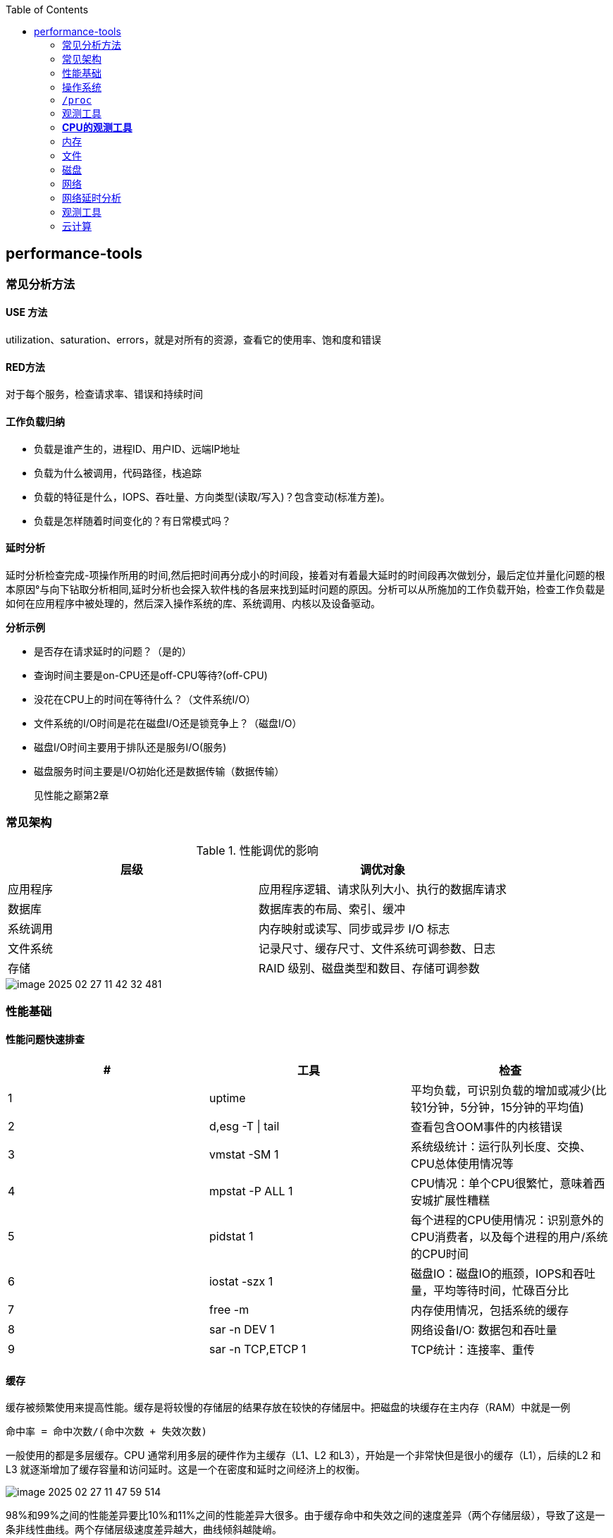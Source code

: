 :toc:

// 保证所有的目录层级都可以正常显示图片
:path: linux/
:imagesdir: ../image/

// 只有book调用的时候才会走到这里
ifdef::rootpath[]
:imagesdir: {rootpath}{path}{imagesdir}
endif::rootpath[]

== performance-tools

=== 常见分析方法

==== USE 方法

utilization、saturation、errors，就是对所有的资源，查看它的使用率、饱和度和错误

==== RED方法

对于每个服务，检查请求率、错误和持续时间

==== 工作负载归纳

- 负载是谁产生的，进程ID、用户ID、远端IP地址
- 负载为什么被调用，代码路径，栈追踪
- 负载的特征是什么，IOPS、吞吐量、方向类型(读取/写入)？包含变动(标准方差)。
- 负载是怎样随着时间变化的？有日常模式吗？

==== 延时分析

延时分析检查完成-项操作所用的时间,然后把时间再分成小的时间段，接着对有着最大延时的时间段再次做划分，最后定位并量化问题的根本原因°与向下钻取分析相同,延时分析也会探入软件栈的各层来找到延时问题的原因。分析可以从所施加的工作负载开始，检查工作负载是如何在应用程序中被处理的，然后深入操作系统的库、系统调用、内核以及设备驱动。

*分析示例*

- 是否存在请求延时的问题？（是的）
- 查询时间主要是on-CPU还是off-CPU等待?(off-CPU)
- 没花在CPU上的时间在等待什么？（文件系统I/O）
- 文件系统的I/O时间是花在磁盘I/O还是锁竞争上？（磁盘I/O）
- 磁盘I/O时间主要用于排队还是服务I/O(服务)
- 磁盘服务时间主要是I/O初始化还是数据传输（数据传输）

> 见性能之巅第2章


=== 常见架构

.性能调优的影响
|===
|层级 |调优对象

|应用程序 |应用程序逻辑、请求队列大小、执行的数据库请求

|数据库 |数据库表的布局、索引、缓冲

|系统调用 |内存映射或读写、同步或异步 I/O 标志

|文件系统 |记录尺寸、缓存尺寸、文件系统可调参数、日志

|存储 |RAID 级别、磁盘类型和数目、存储可调参数

|===

image::linux/image-2025-02-27-11-42-32-481.png[]


=== 性能基础

==== 性能问题快速排查


|===
|# |工具 |检查

|1
|uptime
|平均负载，可识别负载的增加或减少(比较1分钟，5分钟，15分钟的平均值)

|2
|d,esg -T \| tail
|查看包含OOM事件的内核错误

|3
|vmstat -SM 1
|系统级统计：运行队列长度、交换、CPU总体使用情况等

|4
|mpstat -P ALL 1
|CPU情况：单个CPU很繁忙，意味着西安城扩展性糟糕

|5
|pidstat 1
|每个进程的CPU使用情况：识别意外的CPU消费者，以及每个进程的用户/系统的CPU时间

|6
|iostat -szx 1
|磁盘IO：磁盘IO的瓶颈，IOPS和吞吐量，平均等待时间，忙碌百分比

|7
|free -m
|内存使用情况，包括系统的缓存

|8
|sar -n DEV 1
|网络设备I/O: 数据包和吞吐量

|9
|sar -n TCP,ETCP 1
|TCP统计：连接率、重传

|===

==== 缓存

缓存被频繁使用来提高性能。缓存是将较慢的存储层的结果存放在较快的存储层中。把磁盘的块缓存在主内存（RAM）中就是一例

`命中率 = 命中次数/(命中次数 + 失效次数)`

一般使用的都是多层缓存。CPU 通常利用多层的硬件作为主缓存（L1、L2 和L3），开始是一个非常快但是很小的缓存（L1），后续的L2 和L3 就逐渐增加了缓存容量和访问延时。这是一个在密度和延时之间经济上的权衡。

image::../image/linux/image-2025-02-27-11-47-59-514.png[]

98%和99%之间的性能差异要比10%和11%之间的性能差异大很多。由于缓存命中和失效之间的速度差异（两个存储层级），导致了这是一条非线性曲线。两个存储层级速度差异越大，曲线倾斜越陡峭。

`运行时间 =（命中率×命中延时）+（失效率×失效延`


=== 操作系统

了解操作系统和它的内核对于系统性能分析至关重要.你会经常需要进行针对系统行为的开发和测试，如系统调用是如何执行的、CPU是如何调度线程的、有限大小的内存是如何影响性能的，或者文件系统是如何处理I／O的,等等。这些行为需要你应用自
己掌握的操作系统和内核知识。

==== 内核的执行

内核是一个庞大的程序，通常有几十万行代码。内核的执行主要是按需的，例如，当用户级别的程序发起一次系统调用，或者设备发送一个中断时。一些内核线程会异步地执行一些系统维护的工作，其中可能包括内核时钟程序和内存管理任务，但是这些都是轻量级的，只占用很少的 CPU 资源。

内核是运行在特殊CPU模式下的程序，这＿特殊的CPU模式叫作内核态，在这—状态下，设备的一切访问及特权指令的执行都是被允许的。由内核来控制设备的访问，用以支持多任务处理，除非明确允许，否则进程之间和用户之间的数据是无法彼此访问的

用户程序（进程）运行在用户态下，对于内核特权操作（例如I／O）的请求是通过系统调用传递的。

内核态和用户态是在处理器上使用特权环（或保护环）实现的。

image::linux/image-2025-02-27-14-58-35-021.png[]

例如，x86处理器支持4个特权环，编号为0到3。通常只使用两个或三个:用户态、内核态和管理程序（如果存在）°访问设备的特权指令只允许在内核态下执行;在用户态下执行这些指令会触发并常,然后由内核处理

在用户态和内核态之间的切换是模式转换。

所有的系统调用都会进行模式转换。对于某些系统调用也会进行上下文切换：那些阻塞的系统调用，比如磁盘和网络 I/O，会进行上下文切换，以便在第一个线程被阻塞的时候，另一个线程可以运行。

这些模式转换和上下文切换都会增加一小部分的时间开销（CPU 周期）1，有多种优化方法来避免开销，如下所述。

- 用户态的系统调用：可以单独在用户态库中实现一些系统调用。Linux 内核通过导出一个映射到进程地址空间里的虚拟动态共享对象（vDSO）来实现，该对象包含如 `gettimeofday(2)` 和 `getcpu(2)` 的系统调用 [Drysdale 14]。
- **内存映射**：用于按需换页（见 7.2.3 节），内存映射也可以用于数据存储和其他 I/O，可避免系统调用的开销。
- **内核旁路 (kernel bypass)**：这类技术允许用户态的程序直接访问设备，绕过系统调用和典型的内核代码路径。例如，用于网络的 DPDK 数据平面开发工具包。
- **内核态的应用程序**：这些包括在内核中实现的 TUX 网络服务器 [Lever 00]，以及图 3.2 所示的 eBPF 技术。

内核态和用户态都有自己的软件执行的上下文，包括栈和注册表。一些处理器架构（例如，SPARC）为内核使用一个单独的地址空间，这意味着模式切换也必须改变虚拟内存的上下文。

==== 进程工作环境

.进程工作环境
image::linux/image-2025-02-27-15-10-10-790.png[]

.进程内存映射
image::linux/image-2025-02-27-15-12-35-529.png[]

.内核调度器
image::linux/image-2025-02-27-15-13-33-086.png[]

.虚拟文件系统
image::linux/image-2025-02-27-15-14-15-044.png[]

.I/O栈
image::linux/image-2025-02-27-15-17-15-063.png[]

image::linux/image-2025-02-27-15-23-07-550.png[]


*工具来源*

|===
|软件包 | 提供的工具

|procps | ps(1)、vmstat(8)、uptime(1)、top(1)

|util-linux | dmesg(1)、lsblk(1)、lscpu(1)

|sysstat | iostat(1)、mpstat(1)、pidstat(1)、sar(1)

|iproute2 | ip(8)、ss(8)、nstat(8)、tc(8)

|numactl | numastat(8)

|linux-tools-common linux-tools-$(uname -r) | perf(1)、turbostat(8)

|bcc-tools (aka bpfcc-tools) | opensnoop(8)、execsnoop(8)、runqlat(8)、runqlen(8)、softirqs(8)、hardirqs(8)、ext4slower(8)、ext4dist(8)、biotop(8)、biosnoop(8)、biolatency(8)、tcptop(8)、tcplife(8)、trace(8)、argdist(8)、funcount(8)、stackcount(8)、profile(8) 等

|bpfttrace | bpfttrace、basic versions of opensnoop(8)、execsnoop(8)、runqlat(8)、runqlen(8)、biosnoop(8)、biolatency(8) 等

|perf-tools-unstable | Ftrace versions of opensnoop(8)、execsnoop(8)、iolatency(8)、iosnoop(8)、bitesize(8)、funcount(8)、kprobe(8)

|trace-cmd | trace-cmd(1)

|nicstat | nicstat(1)

|ethtool | ethtool(8)

|tiptop | tiptop(1)

|msr-tools | rdmsr(8)、wrmsr(8)

|github.com/brendangregg/msr-cloud-tools | showboost(8)、cpuhot(8)、cputemp(8)

|github.com/brendangregg/pmc-cloud-tools | pmcarch(8)、cpucache(8)、icache(8)、tlbstat(8)、resstalls(8)

|===

=== `/proc`

内核统计信息的文件系统接口，`/proc`由内核动态创建，不需要任何存储设备(在内存中运行)，多数文件是只读的，为观测工具提供统计数据，一部分文件是可写的，用于控制进程和内核的行为。

*进程级别信息统计*

- **limits**: 实际的资源限制。
- **maps**: 映射的内存区域。
- **sched**: CPU 调度器的各种统计。
- **schedstat**: CPU 运行时、延时和时间分片。
- **smaps**: 映射内存区域的使用统计。
- **stat**: 进程状态和统计信息，包括总的 CPU 和内存的使用情况。
- **statm**: 以页为单位的内存使用总结。
- **status**: 标记过的 stat 和 statm 的信息。
- **fd**: 文件描述符符号链接的目录（也见 fdinfo）。
- **cgroup**: Cgroup 成员信息。
- **task**: 每个任务的统计目录。

Linux还扩展了 `/proc`，以包含系统级别统计信息，这些数据包含在这些额外的文件和目录中。

[source, bash]
----
[root@k8smaster-147 proc]# ls -Fd [a-z]*
acpi/       consoles   driver/         interrupts  key-users    loadavg  mounts@       scsi/     sys/           uptime
bootconfig  cpuinfo    dynamic_debug/  iomem       keys         locks    mtrr          self@     sysrq-trigger  version
buddyinfo   crypto     execdomains     ioports     kmsg         mdstat   net@          slabinfo  sysvipc/       vmallocinfo
bus/        devices    fb              irq/        kpagecgroup  meminfo  pagetypeinfo  softirqs  thread-self@   vmstat
cgroups     diskstats  filesystems     kallsyms    kpagecount   misc     partitions    stat      timer_list     zoneinfo
cmdline     dma        fs/             kcore       kpageflags   modules  schedstat     swaps     tty/
----

- **cpuinfo**: 物理处理器信息，包含所有虚拟 CPU、型号、时钟频率和缓存大小。
- **diskstats**: 对于所有磁盘设备的磁盘 I/O 统计。
- **interrupts**: 每个 CPU 的中断计数器。
- **loadavg**: 平均负载。
- **meminfo**: 系统内存使用明细。
- **net/dev**: 网络接口统计。
- **net/netstat**: 系统级别的网络统计。
- **net/tcp**: 活跃的 TCP 套接字信息。
- **pressure**: 压力滞留信息（PSI）文件。
- **schedstat**: 系统级别的 CPU 调度器统计。
- **self**: 为了使用方便，关联当前进程 ID 路径的符号链接。
- **slabinfo**: 内核 slab 分配器缓存统计。
- **stat**: 内核和系统资源的统计，包括 CPU、磁盘、分页、交换区、进程。
- **zoneinfo**: 内存区信息。


=== 观测工具

.观测工具
image::linux/image-2025-02-27-15-31-07-239.png[]

.静态工具分析
image::linux/image-2025-02-27-15-32-21-502.png[]

.追踪数据来源
image::linux/image-2025-02-27-15-40-08-564.png[]

==== sar 命令

sar命令提供了对内核和设备非常广泛的覆盖，甚至对风扇也能进行观测，选项 `-m` (电源管理)

- -B: 换页统计信息
- -H: 巨型页统计信息
- -r: 内存使用率
- -S: 交换空间统计信息
- -W: 交换统计信息

.sar 命令覆盖范围
image::linux/image-2025-02-28-19-28-53-811.png[]

[source, bash]
----
# 1秒为时间间隔，采集5次TCP数据
sar -n TCP 1 5
----

[options="header"]
|===
|选项 |统计信息 |描述 |单位

|-B |pgpgin/s |页面换入 |千字节 / 秒
|-B |pgpgout/s |页面换出 |千字节 / 秒
|-B |fault/s |严重及轻微缺页 |次数 / 秒
|-B |majflt/s |严重缺页 |次数 / 秒
|-B |pgfree/s |将页面加入空闲链表 |次数 / 秒
|-B |pgscank/s |被后台页面换出守护进程扫描过的页面（kswapd） |次数 / 秒
|-B |pgscand/s |直接页面扫描 |次数 / 秒
|-B |pgsteal/s |页面及交换缓存回收 |次数 / 秒
|-B |%vmeff |页面盗取 / 页面扫描的比率，其显示页面回收的效率 |百分比
|-H |hbhugfree |空闲巨型页内存（大页面尺寸） |千字节
|-H |hbhugused |占用的巨型页内存 |千字节
|-H |%hugused |巨型页使用率 |百分比
|-r |kbmemfree |空闲内存（完全未使用的） |千字节
|-r |kbavail |可用的内存，包括可以随时从页面缓存中释放的页 |千字节
|-r |kbmemused |使用的内存（包括内核） |千字节
|-r |%memused |内存使用率 |百分比
|-r |kbbuffers |缓冲高速缓存尺寸 |千字节
|-r |kbcached |页面高速缓存尺寸 |千字节
|-r |kbcommit |提交的主存：服务当前工作负载需要量的估计 |千字节
|-r |%commit |为当前工作负载提交的主存，估计值 |百分比
|-r |kbactive |活动列表内存尺寸 |千字节
|-r |kbinact |未活动列表内存尺寸 |千字节
|-r |kbdirtyw |将被写入磁盘的修改过的内存 |千字节
|-r ALL |kbanonpg |进程匿名内存 |千字节
|-r ALL |kbslab |内核 slab 缓存大小 |千字节
|-r ALL |kbbkstack |内核栈空间大小 |千字节
|-r ALL |kbpgtbl |最低级别的页表大小 |千字节
|-r ALL |kbvmused |已使用的虚拟内存地址空间 |千字节
|-S |kbswpfree |释放的交换空间 |千字节
|-S |kbswpused |占用的交换空间 |千字节
|-S |%swpused |占用的交换空间的百分比 |百分比
|-S |kbswpcad |高速缓存的交换空间：它同时保存在主存和交换设备中，因此不需要磁盘 I/O 就能被页面换出 |千字节
|-S |%swpcad |缓存的交换空间大小和使用的交换空间的比例 |百分比
|-W |pswpin/s |页面换入（Linux 换入） |页面 / 秒
|-W |pswpout/s |页面换出（Linux 换出） |页面 / 秒
|===

[options="header"]
|===
|选项 | 统计信息 | 描述 | 单位
|-n DEV | rxcmp/s | 接收的压缩包 | 数据包数量 / 秒
|-n DEV | txcmp/s | 传输的压缩包 | 数据包数量 / 秒
|-n DEV | rxmcst/s | 接收的多播包 | 数据包数量 / 秒
|-n DEV | %ifutil | 接口使用率；对于全双工，rx 或 tx 的较大值 | 百分比
|-n EDEV | rxerr/s | 接收的数据包错误 | 数据包数量 / 秒
|-n EDEV | txerr/s | 传输的数据包错误 | 数据包数量 / 秒
|-n EDEV | coll/s | 碰撞 | 数据包数量 / 秒
|-n EDEV | rxdrop/s | 接收的数据包丢包（缓冲溢出） | 数据包数量 / 秒
|-n EDEV | txdrop/s | 传输的数据包丢包（缓冲溢出） | 数据包数量 / 秒
|-n EDEV | txcarr/s | 传输载波错误 | 错误 / 秒
|-n EDEV | rxfram/s | 接收的排列错误 | 错误 / 秒
|-n EDEV | rxfifo/s | 接收的数据包 FIFO 超限错误 | 数据包数量 / 秒
|-n EDEV | txfifo/s | 传输的数据包 FIFO 超限错误 | 数据包数量 / 秒
|-n IP | irec/s | 输入的数据报文（接收） | 数据报文 / 秒
|-n IP | fwddgm/s | 转发的数据报文 | 数据报文 / 秒
|-n IP | idel/s | 输入的 IP 数据报文（包括 ICMP） | 数据报文 / 秒
|-n IP | orq/s | 输出的数据报文请求（传输） | 数据报文 / 秒
|-n IP | asmrq/s | 接收的 IP 分段 | 分段数量 / 秒
|-n IP | asmok/s | 重组的 IP 数据报文 | 数据报文 / 秒
|-n IP | fragok/s | 分段的数据报文 | 数据报文 / 秒
|-n IP | fragcrt/s | 创建的分段 IP 数据报文 | 分段数量 / 秒
|-n EIP | ihdrerr/s | IP 头错误 | 数据报文 / 秒
|-n EIP | iukrerr/s | 无效的 IP 目标地址错误 | 数据报文 / 秒
|-n EIP | iukwnprt/s | 未知的协议错误 | 数据报文 / 秒
|-n EIP | idisc/s | 输入的丢弃（例如，缓冲溢满） | 数据报文 / 秒
|-n EIP | odisc/s | 输出的丢弃（例如，缓冲溢满） | 数据报文 / 秒
|-n EIP | onort/s | 输入数据报文无路由错误 | 数据报文 / 秒
|-n EIP | asmf/s | IP 重组失败 | 失败数 / 秒
|-n EIP | fragf/s | IP 不分段丢弃 | 数据报文 / 秒
|-n TCP | active/s | 新的主动 TCP 连接（connect(2)） | 连接数 / 秒
|-n TCP | passive/s | 新的被动 TCP 连接（connect(2)） | 连接数 / 秒
|-n TCP | iseg/s | 输入的段（接收） | 段 / 秒
|-n TCP | oseg/s | 输出的段（接收） | 段 / 秒
|-n ETCP | atmptf/s | 主动 TCP 失败连接 | 连接数 / 秒
|-n ETCP | estres/s | 建立的重置 | 重置数 / 秒
|-n ETCP | retrans/s | TCP 段重传 | 段 / 秒
|-n ETCP | isegerr/s | 分段错误 | 段 / 秒
|-n ETCP | orsts/s | 发送重置 | 段 / 秒
|-n SOCK | totsck | 使用中的套接字总数 | 套接字
|-n SOCK | tcpsck/s | 使用中的 TCP 套接字总数 | 套接字
|-n SOCK | udpsck/s | 使用中的 UDP 套接字总数 | 套接字
|-n SOCK | rawsck/s | 使用中的 RAW 套接字总数 | 套接字
|-n SOCK | ip-frag | 当前队列中的 IP 段 | 段
|-n SOCK | tcp-tw | TIME_WAIT 中的 TCP 套接字 | 套接字
|===

==== strace

strace命令是Linux中系统调用跟踪器，跟踪系统调用，为每个系统调用打印一行摘要信息。

[source, bash]
----
# -ttt 打印第一列UNIX时间戳，单位秒，分辨率微秒
# -T 打印最后一个字段（<time>）,即系统调用持续时间，单位秒，分辨率微秒
# -p PID 跟踪的进程ID，也可指定为命令。 -f 跟踪子线程
strace -ttt -T -p 18836
# -c 选项可以对系统调用活动做一个汇总
strace -c dd if=/dev/zero of=/dev/null bs=1M count=1024
----

*strace* 开销

当前版本的strace通过linux ptrace接口采用基于断点的跟踪，这为所有系统调用的进入和返回设置了断点，这种侵入做法会使经常调用系统函数的应用程序性能下降一个数量级。

[source, bash]
----
[root@localhost ~]# dd if=/dev/zero of=/dev/null bs=1k count=5000k
5120000+0 records in
5120000+0 records out
5242880000 bytes (5.2 GB, 4.9 GiB) copied, 1.05875 s, 5.0 GB/s
[root@localhost ~]# strace -c dd if=/dev/zero of=/dev/null bs=1k count=5000k
5120000+0 records in
5120000+0 records out
5242880000 bytes (5.2 GB, 4.9 GiB) copied, 56.7417 s, 92.4 MB/s
% time     seconds  usecs/call     calls    errors syscall
------ ----------- ----------- --------- --------- ----------------
 50.82    4.404512           0   5120003           read
 49.18    4.262552           0   5120003           write
  0.00    0.000010           0        35        15 openat
  0.00    0.000004           0        23           close
  0.00    0.000000           0        18           fstat
  0.00    0.000000           0         1           lseek
  0.00    0.000000           0        22           mmap
  0.00    0.000000           0         3           mprotect
  0.00    0.000000           0         1           munmap
  0.00    0.000000           0         3           brk
  0.00    0.000000           0         3           rt_sigaction
  0.00    0.000000           0         4           pread64
  0.00    0.000000           0         1         1 access
  0.00    0.000000           0         2           dup2
  0.00    0.000000           0         1           execve
  0.00    0.000000           0         2         1 arch_prctl
  0.00    0.000000           0         1           futex
  0.00    0.000000           0         1           set_tid_address
  0.00    0.000000           0         1           set_robust_list
  0.00    0.000000           0         1           prlimit64
  0.00    0.000000           0         1           getrandom
  0.00    0.000000           0         1           rseq
------ ----------- ----------- --------- --------- ----------------
100.00    8.667078           0  10240131        17 total
----

==== numastat

非统一访问NUMA系统提供统计数据。

==== pmap

列出一个进程的内存映射，显示其大小、权限和映射对象

==== hardware

image::linux/image-2025-03-03-22-07-33-934.png[]

- P-cache: 预取缓存（每个CPU核一个）
- W-cache: 写缓存（每个CPU核一个）
- 时钟：CPU时钟信号生成器
- 时间戳计数器：通过时钟递增，可获取高精度时间
- 微代码ROM: 快速把指令转化为电路信号
- 温度传感器：用户温度检测
- 网络接口： 如果集成在芯片里（为了高性能）

*缓存一致性*

内存可能会同时被缓存在不同的处理器的多个CPU里，当一个CPU修改了内存时，所有的缓存都需要知道他们的缓存拷贝已经失效，应该被丢弃，这样后续所有的读才会读取到新修改的拷贝，这个过程叫缓存一致性，确保了CPU永远访问正确的内存状态。

*MMU*

MMU负责虚拟地址到物理地址的转换，通过一个在芯片上集成的TLB来缓存地址转换的缓存。主存DRAM里的转换表（页表），处理缓存未命中的情况(Cache misses are satisfied by translation tables in main memory (DRAM), called page tables, which are read directly by
the MMU (hardware) and maintained by the kernel.)。

image::linux/image-2025-03-04-10-00-08-357.png[]

内核CPU调度器的主要功能：

- 分时： 可运行线程之间的多任务，优先执行优先级最高的任务
- 抢占： 一旦有高优先级线程变为可运行状态，调度器就能够抢占当前运行的线程，这样高优先级线程可以马上开始运行。
- 负载均衡：把可运行的线程移动到空闲或者不太繁忙的CPU队列中。

.内核CPU调度函数
image::linux/image-2025-03-04-11-00-39-174.png[]

> VCX: 自愿上下文切换 +
> ICX: 非自愿上下文切换 + Time sharing/preemption 分时/抢占 + Load balancing 负载均衡 + Migration 迁移 + sleep 休眠


=== *CPU的观测工具*


|===
|工具 |描述

|uptime
|平均负载

|vmstat
|包括系统级的CPU平均负载

|mpstat
|单个CPU统计信息

|sar
|历史统计信息

|ps
|进程状态

|top
|检测每个进程/线程的CPU用量

|pidstat
|每个进程/线程CPU用量分解

|time && ptime
|给一个命令计时

|turbostat
|显示CPU时钟频率和其他状态

|showboost
|显示CPU时钟频率和睿频加速

|pmcarch
|显示高级CPU周期用量

|tlbstat
|总结TLB周期

|perf
|CPU剖析和PMC分析

|profile
|CPU栈踪迹采样

|cpudist
|总结在CPU上运行的时间

|runqlat
|总计诶在CPU运行队列延时

|runqlen
|总结CPU运行队列长度

|softirqs
|总结软中断时间

|hardirqs
|总结硬中断时间

|bpftrace
|进行CPU分析的跟踪程序

|offcputime
|使用调度器跟踪剖析不在CPU上运行的行为

|===


==== uptime

[source, bash]
----
# 查看系统负载，最后三个是1分钟、5分钟、15分钟的平均负载，通过这些值的变化就可以知道最近15分钟内系统负载的变化情况。
[root@localhost ~]# uptime
 19:38:08 up 4 days,  2:04,  4 users,  load average: 0.01, 0.00, 0.00
----

负载是以当前的资源用量（使用率）加上排队的请求（饱和度）来衡量的.想象一下一个公路收费站:你可以通过统计-天中不同时间点的负荷，计算有多少辆汽车正在被服务（使用率）以及有多少辆汽车正在排队（饱和度）。

举一个现代的例子,一个有64颗CPU的系统的平均负载为128。这意昧着平均每个CPU上有一个线程在运行’还有一个线程在等待。

==== vmstat

虚拟内存统计命令，它提供包括当前内存和换页在内的系统内存健康程度总览。

> r列是等待的任务总数加上正在运行的任务总数。

[source, bash]
----
# swpd: 交换出的内存量
# free: 空闲可用内存
# buff: 用于缓冲缓存的内存
# cache: 用于页缓存的内存
# si: 换入的内存（换页）
# so: 换出的内存（换页）
[root@k8smaster-ims ~]# vmstat 1
procs -----------memory---------- ---swap-- -----io---- -system-- ------cpu-----
 r  b   swpd   free   buff  cache   si   so    bi    bo   in   cs us sy id wa st
 9  0      0 1961552 890952 20010716    0    0    10   187    8    9  3  2 94  0  0
----

==== mpstat

多处理器统计工具，能够报告每个CPU的统计信息

[source, bash]
----
[root@k8smaster-ims ~]# mpstat -P ALL 1
Linux 5.14.0-503.16.1.el9_5.x86_64 (k8smaster-ims)      03/04/25        _x86_64_        (32 CPU)

19:54:26     CPU    %usr   %nice    %sys %iowait    %irq   %soft  %steal  %guest  %gnice   %idle
19:54:27     all    5.40    0.00    1.48    0.00    0.41    0.44    0.00    0.00    0.00   92.27
19:54:27       0    2.04    0.00    2.04    0.00    0.00    0.00    0.00    0.00    0.00   95.92
19:54:27       1    1.98    0.00    1.98    0.00    0.99    0.99    0.00    0.00    0.00   94.06
19:54:27       2    8.00    0.00    2.00    0.00    1.00    0.00    0.00    0.00    0.00   89.00
19:54:27       3    7.92    0.00    1.98    0.00    0.99    0.99    0.00    0.00    0.00   88.12
19:54:27       4    2.04    0.00    1.02    0.00    0.00    1.02    0.00    0.00    0.00   95.92
----

- %usr: 用户态CPU使用率，不包括%nice
- %nice: 以nice设置的优先级运行的进程的用户时间
- %sys: 系统态CPU使用率，不包括%iowait
- %iowait: 等待IO的CPU使用率
- %irq: 硬中断的CPU使用率
- %soft: 软中断的CPU使用率
- %steal: 用在服务其他租户上的时间
- %guest: 虚拟化平台虚拟CPU使用率，用在客户虚拟机上的CPU时间
- %gnice: 以nice设置的优先级运行的进程的系统时间
- %idle: 空闲CPU使用率

==== sar

系统活动报告器，可以用来观测当前活动，以及配置归档和报告历史系统信息。

- sar -q : 包括运行队列长度runq-sz(等待加上运行，与vmstat的r列相同)和平均负载值

==== pidstat

按照进程或者线程打印CPU使用量，包括用户时间和系统时间的细分

[source, bash]
----
# pidstat 1
Average:      UID       PID    %usr %system  %guest   %wait    %CPU   CPU  Command
Average:        0         1    2.83    1.89    0.00    0.00    4.72     -  systemd
Average:        0       892    0.94    0.00    0.00    0.00    0.94     -  systemd-journal
Average:        0      1271    2.83    0.00    0.00    0.00    2.83     -  containerd
Average:        0      1300    1.89    1.89    0.00    0.00    3.77     -  systemd
----

还可以使用-d选项输出磁盘I/O的统计信息

[source, bash]
----
[root@k8smaster ~]# pidstat -d 1
Linux 5.14.0-503.16.1.el9_5.x86_64 (k8smaster)      03/10/25        _x86_64_        (32 CPU)

14:18:41      UID       PID   kB_rd/s   kB_wr/s kB_ccwr/s iodelay  Command
14:18:42        0      1271      0.00     18.35      0.00       0  containerd
14:18:42        0      1289      0.00     14.68      0.00       0  java
14:18:42        0      1502      0.00     47.71      0.00       0  etcd
14:18:42        0      1508      0.00     22.02      0.00       0  rsyslogd
----




==== time && ptime

time命令可以用来运行程序并报告CPU用量


=== 内存

- L1: 通常分为指令缓存和数据缓存
- L2: 同时缓存指令和数据
- L3: 更大一级的缓存

.缓存是否命中指的是一级缓存命中率
image::linux/image-2025-03-06-20-08-29-044.png[]

=== 文件

*读取*

在顺序进行文件读写时，Linux系统采用预读来减少磁盘的读写次数，从而提高性能。最新的Linux系统已经支持使用readahead来允许应用程序显式地预热文件系统缓存。

*写入*

写回缓存广泛地应用于文件系统，用来提高写性能。它的原理是，当数据写入主存后，就认为写入已经结束并返回，之后再异步地把数据刷入磁盘。文件系统写入“脏”数据的过程称为刷新（flushing）。

1.应用程序发起一个文件的write()请求，把控制权交给内核。
2.数据从应用程序地址空间复制到内核空间。
3.write()系统调用被内核视为已经结束，并把控制权交还给应用程 序。
4.一段时间后，一个异步的内核任务定位到要写入的数据，并发起磁盘的写请求

这期间牺牲了可靠性。基于DRAM 的主存是不可靠的，“脏”数据会在断电的情况下丢失，而应用程序却认为写入已经完成。并且，数据可能被非完整写入，这样磁盘上的数据就是在一种破坏（corrupted）的状态。

文件系统I/O栈

.File System I/O Stack
image::linux/image-2025-03-07-19-11-23-712.png[]

文件系统分析工具

[options="header"]
|===
|工具 |描述

|mount |列出文件系统和它们的挂载选项

|free |缓存容量统计信息

|top |包括内存使用概要

|vmstat |虚拟内存统计信息

|sar |多种统计信息，包括历史信息

|slabtop |内核 slab 分配器统计信息

|strace |系统调用跟踪

|fatrace |使用 fanotify 跟踪文件系统操作

|LatencyTop |显示系统级的延时来源

|opensnoop |跟踪打开的文件

|filetop |使用中的最高 IOPS 和字节数的文件

|cachestat |页缓存统计信息

|ex4dist(xfs、zfs、btrfs、nfs) |显示 ext4 操作延时分布

|ext4slower(xfs、zfs、btrfs、nfs) |显示慢的 ext4 操作

|bpfttrace |自定义文件系统跟踪
|===

==== mount

列出挂载文件系统和挂载他们的选项

[source, bash]
----
# mount
proc on /proc type proc (rw,nosuid,nodev,noexec,relatime)
sysfs on /sys type sysfs (rw,nosuid,nodev,noexec,relatime)
devtmpfs on /dev type devtmpfs (rw,nosuid,size=4096k,nr_inodes=3980866,mode=755,inode64)
securityfs on /sys/kernel/security type securityfs (rw,nosuid,nodev,noexec,relatime)
tmpfs on /dev/shm type tmpfs (rw,nosuid,nodev,inode64)
devpts on /dev/pts type devpts (rw,nosuid,noexec,relatime,gid=5,mode=620,ptmxmode=000)
tmpfs on /run type tmpfs (rw,nosuid,nodev,size=6377420k,nr_inodes=819200,mode=755,inode64)
cgroup2 on /sys/fs/cgroup type cgroup2 (rw,nosuid,nodev,noexec,relatime)
----

==== free

展示内存和交换区的统计信息

[source, bash]
----
[root@k8smaster-ims changeIP]# free
               total        used        free      shared  buff/cache   available
Mem:        31887100     7125876     3982104      828252    23442876    24761224
Swap:              0           0           0
----

==== slabtop

打印有关内核的slab缓存信息。

==== strace

文件系统延时课可以在系统调用接口层面使用strace在内的linux跟踪工具测量，因为strace本身使用ptrace实现，对于性能会有较大的影响，因此只能测试系统调用的相对耗时。

[source, bash]
----
strace -ttT -p 854
# 会输出系统调用的具体耗时
----

[options="header"]
|===
|工具 |描述
|syscount |统计包括与文件系统相关的系统调用
|statsnoop |跟踪对 stat(2) 变种的调用
|syncsnoop |跟踪对 stat(2) 及其变种的调用，带时间戳
|mmapfiles |统计 mmap(2) 文件数
|scread |统计 read(2) 文件数
|filelife |跟踪短命文件，带生命长度，单位为秒
|vfscount |统计所有 VFS 操作
|vfssize |显示 VFS 读 / 写大小
|fileslower |显示慢的文件读 / 写
|filetype |按照文件类型和进程显示 VFS 读写
|ioprofile |统计 I/O 上的栈，显示代码路径
|writesync |按照同步标志显示普通文件写
|writeback |显示回写事件和延时
|dcstat |目录缓存命中统计信息
|dcsnoop |跟踪目录缓存查找
|mountsnoop |全系统范围内跟踪挂载和卸载
|icstat |inode 缓存命中统计信息
|bufgrow |按照进程和字节数显示缓存高速缓冲区增长
|readahead |显示预读命中和效率
|===


==== dd

[source, bash]
----
# 生成一个1024M大小的文件
dd if=/dev/zero of=/tmp/test.log bs=1M count=1024
----

==== fio

[source, bash]
----
# fio --runtime=60 --time_based --clocksource=clock_gettime --name=randread numjobs=1 --rw=randread --random_distribution=pareto:0.9 --bs=8k --size=5g filename=fio.tmp
----

==== blkreplay

块I/O重放工具，在调试难以用微基准测试工具重现的磁盘问题时，非常有用。



==== 缓存刷新

基准测试之间为了避免相互影响，需要进行缓存刷新

[source, bash]
----
To free pagecache:
echo 1 > /proc/sys/vm/drop_caches
To gree reclaimable slab objects (includes detries and inodes):
echo 2 > /proc/sys/vm/drop_caches
To gree slab objects and pagecache:
echo 3 > /proc/sys/vm/drop_caches
----

=== 磁盘

DWT是磁盘等待时间，DST是磁盘服务时间

image::linux/image-2025-03-10-10-07-24-161.png[]

image::linux/image-2025-03-10-10-08-34-523.png[]

==== 时间尺度

磁盘I/O时间千差万别，无法进行统一，但是基本的磁盘操作时间还是能大致估计出，真是场景测试需要参考具体磁盘厂商给出的指标说明

[options="header"]
|===
|事件 |延时 |比例
|磁盘缓存命中 |小于 100 µs¹ |1 秒
|读闪存 |100 ~ 1000µs (I/O 由小到大) |1 ~ 10 秒
|旋转磁盘连续读 |约 1ms |10 秒
|旋转磁盘随机读（7200r/min） |约 8ms |1.3 分钟
|旋转磁盘随机读（慢，排队） |大于 10ms |1.7 分钟
|旋转磁盘随机读（队列较长） |大于 100ms |17 分钟
|最差情况的虚拟磁盘 I/O（硬盘控制器、RAID-5、排队、随机 I/O）|大于 1000msRAID-5、排队、随机 I/O |2.8 小时
|===

==== 缓存

最好的磁盘I/O就是没有I/O，许多软件栈会通过缓存读和缓存写来避免磁盘I/O抵达磁盘

.应用程序和文件系统的缓存
[options="header"]
|===
|缓存 |示例
|设备缓存 |ZFS vdev
|块缓存 |缓冲区高速缓存
|磁盘控制器缓存 |RAID 卡缓存
|存储阵列缓存 |阵列缓存
|磁盘缓存 |磁盘数据控制器（DDC）附带 DRAM
|===

操作系统软件（软RAID）可以用来创建虚拟磁盘。

image::linux/image-2025-03-10-11-51-31-433.png[]

Linux增强了块I/O，增加了I/O合并和I/O调度器以提高性能，增加了用于对多个设备分组的卷管理器，以及用于创建虚拟设备的设备映射器。

===== I/O合并

当创建I/O请求时，Linux可以对他们进行合并和结合，将相邻地址的操作进行合并，这样可以将I/O进行分组，减少内核存储栈中单次I/O的CPU开销和磁盘上的开销，提高吞吐量。

image::linux/image-2025-03-10-11-52-27-803.png[]

==== 工具法

- iostat: 使用扩展模式寻找繁忙磁盘
- iotop: 发现哪个进程引发了磁盘I/O
- biolatency: 以直方图的形式检查I/O延时的分布
- biosnoop: 检查单个I/O

==== USE 方法

检查磁盘的如下指标：

- 使用率： 设备忙碌的时间
- 饱和度： I/O在队列里等待的程度
- 错误： 设备错误

==== 磁盘观测工具

[options="header"]
|===
|Linux |描述
|iostat |单个磁盘的各种统计信息
|sar |磁盘历史统计信息
|PSI |磁盘压力滞留信息
|pidstat |按进程列出磁盘 I/O 使用情况
|perf |记录块 I/O 跟踪点
|biolatency |把磁盘 I/O 延时汇总成直方图
|biosnoop |带 PID 和延时来跟踪磁盘 I/O
|iotop、biotop |磁盘的 top 程序：按进程汇总磁盘 I/O
|biostacks |带初始化栈来显示磁盘 I/O
|blktrace |磁盘 I/O 事件跟踪
|bpfttrace |自定义磁盘跟踪
|MegaCli |LSI 控制器统计信息
|smartctl |磁盘控制器统计信息
|===

===== iostat

iostat(1)汇总了单个磁盘的统计信息，为负载特征归纳、使用率和饱和度提供了指标。它可以由任何用户执行，通常是在命令行调查磁盘I/O 问题使用的第一个命令。

[source, bash]
----
[root@k8smaster-ims ~]# iostat -szx
Linux 5.14.0-503.16.1.el9_5.x86_64 (k8smaster-ims)      03/10/25        _x86_64_        (32 CPU)

avg-cpu:  %user   %nice %system %iowait  %steal   %idle
           5.63    0.00    2.60    2.11    0.00   89.66

Device             tps      kB/s    rqm/s   await  areq-sz  aqu-sz  %util
dm-0            199.34  21489.17     0.00    0.97   107.80    0.19  17.44
sda             206.71  21489.34    44.46    0.94   103.96    0.19   0.88
----

由于`areq-sz`（平均请求大小）是在合并之后计算的，8KB或更小的小尺寸指标表明存在无法被合并的随机I/O工作负载。较大的尺寸则可能表示存在大的I/O操作或者是已经合并的顺序工作负载（这可以通过前面的列来指示）。

更详细的中文解释如下：

- 如果这个值较小（8KB或以下），这通常意味着系统处理的是随机I/O工作负载，这些工作负载由于其随机性质而难以被合并。
- 相反，如果`areq-sz`显示的值较大，则可能表示有两种情况：一是确实存在大尺寸的I/O操作；二是这是由多个可以合并的小I/O请求组成的顺序I/O工作负载。要区分这两种情况，可以参考其他指标或之前的列数据，它们可能会提供关于I/O模式更多的上下文信息。

- tps: 每秒事务数(IOPS)
- rqm/s： 每秒入队及合并请求数，表明连续的请求再交付给设备之前被合并，以提高性能，是顺序工作负载的一个标志
- aqu-sz：在驱动请求队列中等待在设备上活动的请求的平均数量
- `areq-sz`指的是在I/O请求合并之后的平均请求大小。

- -c：显示CPU报告
- -d：显示磁盘报告
- -k：使用KB代替(512B)块数目
- -m：使用MB代替(512B)块数目
- -p：包括单个分区的统计信息
- -t：输出时间戳
- -x：扩展统计信息
- -s：短窄输出
- -z：跳过显示零活汇总


===== PSI

PSI 提供了一种机制来报告当系统资源紧张时，任务（进程）由于缺乏足够的资源而被延迟或“停滞”的程度。这些资源包括：

- **CPU**：处理器时间。
- **Memory**：物理内存。
- **IO**：磁盘或网络 I/O。

通过 PSI，可以更精确地了解系统在高负载情况下如何应对资源瓶颈，以及哪些进程受到了影响。

PSI 的使用场景

PSI 对于以下几种情况特别有用：

1. **容量规划**：帮助识别系统何时接近其处理能力极限，从而为扩展计划提供依据。
2. **性能调优**：允许深入分析系统性能瓶颈，并据此调整配置或优化代码。
3. **问题诊断**：快速定位导致系统响应缓慢的根本原因，如是否由于内存不足、CPU过载或I/O阻塞引起的问题。

如何查看 PSI 数据

在 Linux 系统上，可以通过读取 `/proc/pressure/` 目录下的文件来获取 PSI 数据。例如：

- `/proc/pressure/cpu`：显示 CPU 压力信息。
- `/proc/pressure/memory`：显示内存压力信息。
- `/proc/pressure/io`：显示 I/O 压力信息。

这些文件包含了关于不同压力级别的统计信息，比如短期（short-term）、中期（medium-term）和长期（long-term）的压力情况。


假设你读取了 `/proc/pressure/io` 文件的内容如下：

[source]
----
some avg10=0.00 avg60=0.00 avg300=0.00 total=0
full avg10=0.00 avg60=0.00 avg300=0.00 total=0
----

- `some` 行表示至少有一些任务因为 I/O 资源紧张而受到某种程度的影响。
- `full` 行则表示所有任务都因 I/O 资源紧张而完全停滞。
- `avg10`, `avg60`, 和 `avg300` 分别代表过去 10 秒、60 秒和 300 秒内的平均压力比例（以百分比形式），数值越接近 1 表示压力越大。
- `total` 则是自系统启动以来受影响的任务累计的时间（以微秒为单位）。

=== 网络

- 理解网络模型的概念
- 理解网络延时的不同衡量标准
- 掌握常见网络协议的工作原理
- 熟悉网络硬件的内部结构
- 熟悉套接字和设备的内核路径
- 遵循网络分析的不同方法
- 描述整个系统每个进程的网络I/O
- 识别由TCP重传引起的问题
- 使用跟踪工具调查网络内部情况
- 了解网络可调参数

- *网络接口*

网络接口是网络连接的操作系统端点，它是系统管理员可以配置和管理的抽象层。

image::linux/image-2025-03-10-20-53-50-180.png[]

- *控制器*

网络接口卡（网卡，NIC）给系统提供一个或多个网络端口，并且设有一个网络控制器，一个在端口与系统I/O传输通道间传输包的微处理器。

image::linux/image-2025-03-10-20-57-29-750.png[]

- *协议栈*

网络是由一组协议栈组成的，其中每一层服务一个特定目标。

image::linux/image-2025-03-10-21-00-40-431.png[]

image::linux/image-2025-03-10-21-04-13-884.png[]

image::linux/image-2025-03-10-21-04-40-293.png[]

- *TCP连接队列*

突发的连接由积压队列进行处理，一个在TCP握手完成前处理未完成的连接(SYN积压队列)，而另一个处理等待应用程序接受已建立的会话（也称为侦听积压队列）。早期的内核仅使用一个队列，并且易受SYN 洪水攻击。SYN 洪水是一种DoS 攻击类型，它从伪造的IP 地址发送大量的SYN 包到TCP侦听端口。这会在TCP 等待完成握手时填满积压队列，进而阻止真实的客户连接。有两个队列的情况下，第一个可作为潜在的伪造连接的集结地，仅在连接建立后才迁移到第二个队列。第一个队列可以设置得很长以吸收海量SYN 并且优化为仅存放最少的必要元数据。

当然用户可以使用SYN cookie绕过第一个队列，因为它们显示客户端已经被授权。

image::linux/image-2025-03-11-09-12-17-632.png[]

- *缓冲区*

利用套接字的发送和接收缓冲区能够提升数据吞吐量

.TCP的发送与接受缓冲区
image::linux/image-2025-03-11-09-22-47-239.png[]

- *网络设备驱动*

网络设备驱动通常还有一个附加的缓冲区-环形缓冲区-用于在内核与网卡之间发送和接收数据包。

一个在高速网络中变得越来越普遍的性能特征是利用中断结合模式，一个中断仅在计时器（轮询）激活或者到达一定数量的包时才会被发送，而不是每当有数据包到达就中断内核，这降低了内核与网卡通信的频率，允许缓存更多的发送，从而达到更高的吞吐量。

Linux内核使用一个新API(NAPI)框架，该框架使用中断缓解计数，对于低数据包率使用中断（处理过程通过softirq安排），对于高数据包率中断被禁用，使用轮询来允许结合；使用工作负载来决定工作模式，这提供了低时延和高吞吐的特性。

- *网卡的发送和接收*

对于发送的数据包，网卡收到通知，通常会使用直接内存访问（DMA）从内核内存中读取数据包，以提高效率，网卡提供发送描述符来管理DMA数据包

对于接收的数据包，网卡可以使用DMA将数据包放入内核环形缓冲区内存，然后使用中断通知内核（可以忽略中断，以便进行结合）。中断出发一个softirq，将数据包发送到网络栈进行进一步处理。

- *CPU扩展*

- **RSS**: 接受侧缩放，对于支持多个队列的现代网卡，可以将数据包哈希到不同的队列中，再由不同的 CPU 处理，直接中断它们。这种哈希可能是基于 IP 地址和 TCP 端口号的，所以来自同一连接的数据包最终由同一个 CPU 处理。

- **RPS**：接收端包控制。RSS 的一个软件实现，适用于不支持多队列的网卡。这涉及一个简短的中断服务例程，其将入站数据包映射到 CPU 进行处理。可以用类似的哈希方式将数据包映射到 CPU。
- **RFS**：接收端流控制。这与 RPS 类似，但对套接字最后在 CPU 上处理的地方有亲和力，这可以提高 CPU 缓存命中率和内存定位。
- **加速的接收端流控制**。这在硬件上实现了 RFS，适用于支持该功能的网卡。这包括用流量信息更新网卡，以便它能确定哪些 CPU 要中断。
- **XPS**：发送端包控制。对于具有多个发送队列的网卡来说，它支持多个 CPU 向队列进行传输。

- *内核旁路*

使用诸如数据平面开发工具包 (DPDK) 等技术，应用程序可以绕过内核网络栈，以实现更高的数据包率和性能。这涉及一个应用程序在用户空间实现自己的网络协议，通过 DPDK 库和内核用户空间 I/O (UIO) 或虚拟功能 I/O (VFIO) 驱动向网络驱动写入。通过直接访问网卡的内存，可以避免复制数据包的开销。

eXpress 数据路径 (XDP) 技术为网络数据包提供了另一种路径：一个可编程的快速路径，它使用扩展的 BPF，并集成到现有的内核栈中，而不是绕过它 [Høiland-Jørgensen 18]。(DPDK 现在支持 XDP 来接收数据包，将一些功能移回内核 [DPDK 20])。

在绕过内核网络栈的情况下，使用传统工具和指标的仪器是不可用的，因为它们使用的计数器和跟踪事件也被绕过了，这使得性能分析更加困难。

除了全栈旁路之外，还有一些功能可以避免复制数据的开销：如 MSG_ZEROCOPY send(2) 标志，以及通过 mmap(2) 的零拷贝接收 [Linux 20c][Corbet 18b]。

- *其他优化*

在整个Linux网络栈中，还有其他的一些算法用于提高性能

image::linux/image-2025-03-11-09-47-48-971.png[]

- **控速**：控制何时发送数据包、分散传输，以避免可能损害性能的数据突发（这可能有助于避免 TCP 的微突发，因为它可能导致排队延时，或甚至导致网络交换机丢弃数据包。当许多端点同时向一个端点传输数据时，它也可以帮助解决 incast 问题 [Fritchie 12])。
- **TCP 小队列 (TSQ)**：它控制（减少）网络栈的排队数量，以避免包括缓冲区膨胀的问题 [Bufferbloat 20]。
- **字节队列限制 (BQL)**：BQL 自动调整驱动队列的大小，使其足够大，以避免“饥饿”，但也足够小，以减少排队数据包的最大延时，并避免耗尽网卡 TX 描述符 [Hruby 12]。它的工作原理是在必要时暂停向驱动队列添加数据包，这是在 Linux 3.3 [Siemon 13] 中添加的。
- **最早出发时间 (Earliest Departure Time, EDT)**：它使用计时轮而不是队列来排序发送到网卡的数据包。根据策略和速率配置，在每个数据包上设置时间戳。这是在 Linux 4.20 中加入的，具有类似 BQL 和 TSQ 的功能 [Jacobson 18]。

==== 工具法


- **nstat/netstat -s**：查找高重传率的和乱序的数据包。哪些数据包是高重传率的依客户机而不同，面向互联网的系统因具有不稳定的远程客户会比仅拥有同数据中心客户的内部系统具有更高的重传率。
- **ip -s link/netstat -i**：检查接口错误计数器，包括“错误”、“丢弃”、“超速”。
- **ss -tiepm**：检查重要套接字的限制器标志，看看它们的瓶颈是什么，以及显示套接字健康状况的其他统计数据。
** **State**: 当前连接的状态（这里为 ESTAB，表示已建立）。
** **Recv-Q**: 接收队列中的数据大小（以字节为单位）。0 表示没有未处理的数据。
** **Send-Q**: 发送队列中的数据大小（以字节为单位）。0 表示没有等待确认的数据。
** **Local Address:Port**: 本地地址和端口号。
** **Peer Address:Port**: 对等端地址和端口号。
** **Process**: 使用该连接的进程信息，包括名称、PID 和文件描述符编号。
** **timer**: 定时器信息，如 keepalive 的状态和剩余时间。
** **skmem**: 套接字内存使用情况，包括接收缓冲区大小(rb)、发送缓冲区大小(tb)等。
** **ts sack cubic wscale**: TCP 窗口缩放选项值，TCP 拥塞控制算法（这里是 cubic），以及时间戳支持。
** **rto, rtt, ato**: 重传超时时间(RTO)，往返时间(RTT)及其方差，ack 超时(ATO)。
** **mss pmtu rcvmss advmss**: 最大报文段长度(MSS)，路径最大传输单元(PMTU)，接收MSS(rcvmss)，通告MSS(advmss)。
** **cwnd bytes_sent bytes_acked bytes_received segs_out segs_in data_segs_out data_segs_in**: 拥塞窗口(cwnd)，已发送字节数(bytes_sent)，已确认字节数(bytes_acked)，已接收字节数(bytes_received)，已发送段数(segs_out)，已接收段数(segs_in)，数据段数(data_segs_out/in)。
** **send pacing_rate delivery_rate delivered app_limited busy rcv_rtt rcv_space rcv_ssthresh minrtt snd_wnd**: 包括发送速率(send)，调节速率(pacing_rate)，交付速率(delivery_rate)，已交付段数(delivered)，应用限制(app_limited)，忙碌时间(busy)，接收端RTT(rcv_rtt)，接收空间(rcv_space)，接收端慢启动阈值(rcv_ssthresh)，最小RTT(minrtt)，发送窗口大小(snd_wnd)。

[source, bash]
----
# -t tcp套接字，-i TCP内部信息，-e显示扩展套接字信息，-p显示进程信息，-m显示内存使用情况
[root@k8smaster-ims ~]# ss -tiepm
State            Recv-Q        Send-Q                        Local Address:Port                          Peer Address:Port        Process
ESTAB            0             0                             10.161.30.172:2584                         10.161.30.172:2379         users:(("kube-apiserver",pid=110805,fd=14)) timer:(keepalive,8.337ms,0) ino:1779099 sk:1 cgroup:/kubepods.slice/kubepods-burstable.slice/kubepods-burstable-podf25a5ad61ab09bb2febf844a32a36dd9.slice/cri-containerd-4fb988fdc6f9cdbaba04bac2ed9e89c229b2f1820699e8f4a23d0f78a9a62ee8.scope <->
         skmem:(r0,rb2430976,t0,tb2626560,f0,w0,o0,bl0,d1) ts sack cubic wscale:11,11 rto:201 rtt:0.214/0.134 ato:40 mss:65483 pmtu:65535 rcvmss:1558 advmss:65483 cwnd:10 bytes_sent:286099 bytes_acked:286100 bytes_received:309309 segs_out:10959 segs_in:8049 data_segs_out:3760 data_segs_in:6146 send 24.5Gbps lastsnd:21813 lastrcv:21813 lastack:6663 pacing_rate 48.9Gbps delivery_rate 30.8Gbps delivered:3761 app_limited busy:813ms rcv_rtt:164075 rcv_space:36383 rcv_ssthresh:33280 minrtt:0.017 snd_wnd:409600
ESTAB            0             0                             10.161.30.172:3902                         10.161.30.172:2379    
----

- **nicstat/ip -s link**：检查传输和接收字节的速率。高吞吐量可能受到协商的数据链路速度或外部网络节流的限制。这种限制也可能导致系统中的网络用户之间的争夺和延时。
- **tcplife**：记录 TCP 会话的进程细节、持续时间（寿命）和吞吐量统计数据。
- **tcptop**：实时观测速率最高的 TCP 会话。
- **tcpdump**：虽然这在 CPU 和存储成本方面可能很昂贵，但短期内使用 tcpdump(8) 可以帮助你识别不寻常的网络流量或协议头信息。
- **perf(1)/BCC/bpftrace**：检查应用程序和线缆之间的选定数据包，包括检查内核状态。

=== 网络延时分析

[options="header"]
|===
| 延时 | 描述

| 主机名解析延时
| 一台主机被解析到一个 IP 地址的时间，通常是通过 DNS 解析——性能问题的常见来源。

| Ping 延时
| 从 ICMP echo 请求到响应的时间。这衡量的是网络和内核栈对每台主机上的数据包的处理。

| TCP 连接初始化延时
| 从发送 SYN 到收到 SYN ACK 的时间。由于不涉及任何应用程序，所以这测量的是每台主机上的网络和内核栈的延时，类似于 ping 延时，有一些额外用于 TCP 会话的内核处理。TCP 快速打开（TFO）可以用来减少这个延时。

| TCP 首字节延时 (TTFB)
| 衡量从建立连接到客户端收到第一个数据字节的时间。这包括服务端的 CPU 调度和应用程序处理时间，其是衡量应用性能和当前负载的一个指标，而不是 TCP 连接延时。

| TCP 重传输
| 如果发送，会为网络 I/O 增加数千毫秒的延时。

| TCP TIME_WAIT 延时
| 本地关闭的 TCP 会话等待迟来的数据包的时间。

| 连接 / 会话寿命
| 一个网络连接从初始化到关闭的持续时间。一些协议，如 HTTP，可以使用保持在线的策略，使连接处于开放和空闲状态，以避免重复建立连接所带来的开销和延时。

| 系统调用发送 / 接收延时
| 套接字读 / 写调用的时间（任何对套接字进行读 / 写的系统调用，包括 read(2)、write(2)、recv(2)、send(2) 和它们的变体）。

| 系统调用连接延时
| 用于建立连接；请注意，一些应用程序将其作为非阻塞系统调用来执行一个网络请求在端点之间进行往返的时间。内核可以在拥塞控制算法中使用这些测量值。

| 网络往返时间
| 接收到的数据包从触发网络控制器中断到它开始被内核处理的时间。

| 中断延时
| 数据包在内核 TCP/IP 栈中移动的时间。
|===


=== 观测工具

[options="header"]
|===
|工具 | 描述

|ss | 套接字统计信息

|ip | 网络接口和路由统计信息

|ifconfig | 网络接口统计信息

|nstat | 网络栈统计信息

|netstat | 多种网络栈和接口统计信息

|sar | 历史统计信息

|nicstat | 网络接口吞吐量和使用率

|ethtool | 网络接口驱动程序统计信息

|tcplife | 用连接细节跟踪 TCP 会话的寿命

|tcptop | 按主机和进程显示 TCP 吞吐量

|tcpretrans | 用地址和 TCP 状态跟踪 TCP 重传的情况

|bpfttrace | TCP/IP 栈跟踪；连接、数据包、掉线、延时

|tcpdump | 网络数据包嗅探器

|Wireshark | 图形化网络数据包检查器
|===

==== ip

ip是一个管理路由，网络设备，接口和隧道的工具

[source, bash]
----
ip -s link
----

==== netstat

- 默认列出连接的套接字
- -a 列出所有套接字的信息
- -s 列出网络栈的统计信息
- -i 列出网络接口的统计信息
- -r 列出路由表

.各层网络信息统计
[source, bash]
----
[root@k8smaster-ims ~]# netstat -s
Ip:
    Forwarding: 1
    19848192 total packets received
    2874866 forwarded
    0 incoming packets discarded
    14292264 incoming packets delivered
    13366854 requests sent out
    4 dropped because of missing route
    OutTransmits: 18838377
Icmp:
----

==== ethtool

ethtool可以使用-i和-k选项来检查网络接口静态配置，也可以使用-S打印驱动程序的统计信息。


==== 常用观测工具列表

|===
|工具               |简介
|offcpuptime        |CPU 阻塞时间的剖析可以显示网络 I/O 情况
|sockstat           |高级的套接字统计信息
|sofamily           |按进程统计新套接字的地址系列
|soprotocol         |按进程统计新套接字的传输协议
|soconnect          |跟踪套接字 IP 协议的连接细节
|soaccept           |跟踪套接字 IP 协议的接受细节
|socketio           |用 I/O 计数总结套接字的细节
|socksize           |以直方图显示每个进程的套接字 I/O 大小
|sormem             |显示套接字接收缓冲的使用和溢出情况
|soconnlat          |用栈总结 IP 套接字的连接延时
|solstbyte          |总结 IP 套接字的第一个字节的延时
|tcpconnect         |跟踪 TCP 主动连接 (connect())
|tcpaccept          |跟踪 TCP 被动连接 (accept())
|tcpwin             |跟踪 TCP 发送拥塞窗口参数
|tcpnagle           |跟踪 TCP Nagle 的使用和发送延时
|udpconnect         |跟踪来自 localhost 的新 UDP 连接
|gethostlatency     |通过库调用跟踪 DNS 查询延时
|ipecn              |跟踪 IP 接入显式拥塞通知
|superping          |从网络栈测量 ICMP 应答时间
|qdisc-fq(...)      |显示 FQ qdisc 队列的延时
|netsize            |显示网络设备 I/O 大小
|netxlat            |显示网络设备传输延时
|skbdrop            |用内核栈踪迹跟踪 sk_buff 的丢弃情况
|skblife            |sk_buff 的寿命作为栈间延时
|ieee80211scan      |跟踪 IEEE 802.11 WiFi 扫描
|===

- **strace(1)**：跟踪套接字相关的系统调用并检查其使用的选项（注意，strace(1) 的系统开销较高）。
- **lsof(8)**：按进程 ID 列出包括套接字细节在内的打开的文件。
- **nfsstat(8)**：NFS 服务器和客户机统计信息。
- **ifpps(8)**：top 命令风格的网络和系统统计工具。
- **iftop(8)**：按主机（嗅探）总结网络接口吞吐量。
- **perf(1)**：统计和记录网络跟踪点和内核函数。
- **/proc/net**：包含许多网络统计信息文件。
- **BPF 迭代器**：允许 BPF 程序在 /sys/fs/bpf 中导出自定义的统计数据。

===== traceroute

发出一系列数据包实验性地探测到一台主机的当前路由，它的实现利用递增每个数据包IP协议的生存时间TTL，从而导致网关顺序的发送ICMP超时响应报文，向主机揭示自己的存在（如果防火墙没有拦截它们）。

===== iperf

测量TCP和UDP吞吐量的开源工具。

===== netperf

微基准测试工具，可以用来测试请求/响应的性能

===== tc

流量控制工具tc，允许选择各种排队规则(qdiscs)来改善或管理性能

[source, bash]
----
# 查看设备网络设备的队列规则
tc qdisc show dev eth0
# 使用netem将丢包率设置为1%
tc qdisc add dev eth0 root netem loss 1%
tc qdisc show dev eth0
----

==== 调优

可通过配置来对网络性能进行调优，但是在试图调整之前最好先理解网络的使用情况，这样能发现可避免的不需要的操作，以提高更高的性能收益

===== *系统级可调参数*

可以使用 `sysctl -a` 列出所有系统级可调参数

[source, bash]
----
[root@k8smaster-ims changeIP]# sysctl -a |grep tcp
net.ipv4.tcp_abort_on_overflow = 0
net.ipv4.tcp_adv_win_scale = 1
net.ipv4.tcp_allowed_congestion_control = reno cubic
net.ipv4.tcp_app_win = 31
net.ipv4.tcp_autocorking = 1
net.ipv4.tcp_available_congestion_control = reno cubic
net.ipv4.tcp_available_ulp = espintcp mptcp
net.ipv4.tcp_base_mss = 1024
net.ipv4.tcp_challenge_ack_limit = 1000
net.ipv4.tcp_comp_sack_delay_ns = 1000000
···
----

那么多调优参数是不是看的眼花缭乱，这么多的可调项，处理好可不是一件容易的事情，tuned项目提供了基于配置文件的自动调优

[source, bash]
----
tuned-adm list
----

激活网络延迟的配置

[source, bash]
----
[root@k8smaster-ims changeIP]# tuned-adm profile
Available profiles:
- accelerator-performance     - Throughput performance based tuning with disabled higher latency STOP states
- balanced                    - General non-specialized tuned profile
- desktop                     - Optimize for the desktop use-case
- hpc-compute                 - Optimize for HPC compute workloads
- intel-sst                   - Configure for Intel Speed Select Base Frequency
- latency-performance         - Optimize for deterministic performance at the cost of increased power consumption
- network-latency             - Optimize for deterministic performance at the cost of increased power consumption, focused on low latency network performance
- network-throughput          - Optimize for streaming network throughput, generally only necessary on older CPUs or 40G+ networks
- optimize-serial-console     - Optimize for serial console use.
- powersave                   - Optimize for low power consumption
- self-performance            - Broadly applicable tuning that provides excellent performance across a variety of common server workloads
- throughput-performance      - Broadly applicable tuning that provides excellent performance across a variety of common server workloads
- virtual-guest               - Optimize for running inside a virtual guest
- virtual-host                - Optimize for running KVM guests
Current active profile: self-performance
[root@k8smaster-ims changeIP]# tuned-adm profile network-latency
# 如果想查看具体设置了那些配置，可以通过查看tuned 的源码来查看
more tuned/profiles/network-latency/tuned.conf
#
# tuned configuration
#

[main]
summary=Optimize for deterministic performance at the cost of increased power consumption, focused on low latency network performance
include=latency-performance

[vm]
transparent_hugepages=never

[sysctl]
net.core.busy_read=50
net.core.busy_poll=50
net.ipv4.tcp_fastopen=3
kernel.numa_balancing=0
kernel.hung_task_timeout_secs = 600
kernel.nmi_watchdog = 0
vm.stat_interval = 10
kernel.timer_migration = 0

[bootloader]
cmdline_network_latency=skew_tick=1 tsc=reliable rcupdate.rcu_normal_after_boot=1

[rtentsk]
----

===== 套接字选项

应用程序可以通过setsockopt()系统调用对套接字进行单独调优

|===
|参数名               |说明
|SO_SNDBUF、SO_RCVBUF  |发送和接收缓冲区的大小（这些可以如前面描述过的那样进行系统层限制；也可以用 SO_SNDBUFFORCE 来覆盖发送限制）
|SO_REUSEPORT          |允许多个进程或线程绑定到同一个端口，允许内核在它们之间分配负载以实现可伸缩性（从 Linux 3.9 开始）
|SO_MAX_PACING_RATE    |设置最大速率，以每秒字节数为单位（见 tc-fq(8)）
|SO_LINGER             |可以用来减少 TIME_WAIT 的延时
|SO_TXTIME            |请求基于时间的数据包传输，可以提供截止日期（自 Linux 4.19 起）[Corbet 18c]（也能用于 UDP 控速 [Bruijn 18]）
|TCP_NODELAY          |禁用 Nagle，尽可能快地发送分段。这可能会改善延时，但代价是更高的网络使用率（更多的数据包）
|TCP_CORK             |暂停传输，直到可以发送完整的数据包，这样可以提高吞吐量。还有一个系统级的设置可以让内核自动尝试分流：net.ipv4.tcp_autocorking）
|TCP_QUICKACK         |立即发送 ACK（可以增加发送带宽）
|TCP_CONGESTION       |套接字的一种拥塞控制算法
|===

=== 云计算








https://github.com/deepflowio/deepflow/blob/main/README-CN.md

https://deepflow.io/zh/ebpf-the-key-technology-to-observability/

https://cloud.tencent.com/developer/article/2310547
https://deepflow.io/docs/zh/about/overview/
https://github.com/deepflowio/deepflow/blob/main/README-CN.md


https://apache.csdn.net/66c300c1c618435984a0123b.html

https://cloud.tencent.com/developer/article/2432675
https://ost.51cto.com/posts/24940

